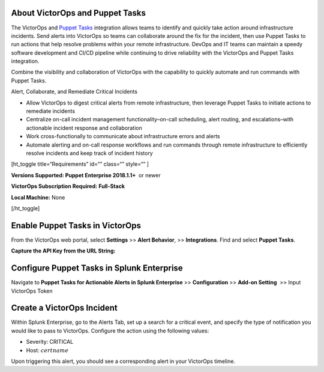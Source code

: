 About VictorOps and Puppet Tasks
--------------------------------

The VictorOps and `Puppet
Tasks <https://puppet.com/docs/puppet/5.3/puppet_tasks.html>`__ integration
allows teams to identify and quickly take action around infrastructure
incidents. Send alerts into VictorOps so teams can collaborate around
the fix for the incident, then use Puppet Tasks to run actions that help
resolve problems within your remote infrastructure. DevOps and IT teams
can maintain a speedy software development and CI/CD pipeline while
continuing to drive reliability with the VictorOps and Puppet Tasks
integration.

Combine the visibility and collaboration of VictorOps with the
capability to quickly automate and run commands with Puppet Tasks.

Alert, Collaborate, and Remediate Critical Incidents

-  Allow VictorOps to digest critical alerts from remote infrastructure,
   then leverage Puppet Tasks to initiate actions to remediate incidents
-  Centralize on-call incident management functionality–on-call
   scheduling, alert routing, and escalations–with actionable incident
   response and collaboration
-  Work cross-functionally to communicate about infrastructure errors
   and alerts
-  Automate alerting and on-call response workflows and run commands
   through remote infrastructure to efficiently resolve incidents and
   keep track of incident history

[ht_toggle title=“Requirements” id=“” class=“” style=“” ]

**Versions Supported: Puppet Enterprise 2018.1.1+**  or newer

**VictorOps Subscription Required:** **Full-Stack**

**Local Machine:** None

[/ht_toggle]

**Enable Puppet Tasks in VictorOps**
------------------------------------

From the VictorOps web portal, select **Settings** >> **Alert
Behavior**, >> **Integrations**. Find and select **Puppet Tasks**.

.. image:: /_images/spoc/voNav@2x.png
   :alt: enable puppet tasks integration in victorops

   enable puppet tasks integration in victorops

**Capture the API Key from the URL String:**

.. image:: /_images/spoc/voPuppet@2x.png
   :alt: capture puppet tasks api key

   capture puppet tasks api key

**Configure Puppet Tasks in Splunk Enterprise**
-----------------------------------------------

Navigate to **Puppet Tasks for Actionable Alerts in Splunk Enterprise**
>> **Configuration** >> **Add-on Setting**  >> Input VictorOps Token

.. image:: /_images/spoc/splPupNav@2x.png
   :alt: Configure puppet tasks in splunk enterprise

   Configure puppet tasks in splunk enterprise

**Create a VictorOps Incident**
-------------------------------

Within Splunk Enterprise, go to the Alerts Tab, set up a search for a
critical event, and specify the type of notification you would like to
pass to VictorOps. Configure the action using the following values:

-  Severity: CRITICAL
-  Host: :math:`certname`

.. image:: /_images/spoc/splPupAlert@2x.png
   :alt: Trigger alert in VictorOps via puppet tasks

   Trigger alert in VictorOps via puppet tasks

Upon triggering this alert, you should see a corresponding alert in your
VictorOps timeline.

.. image:: /_images/spoc/voAlert@2x.png
   :alt: puppet tasks alert in victorops

   puppet tasks alert in victorops
